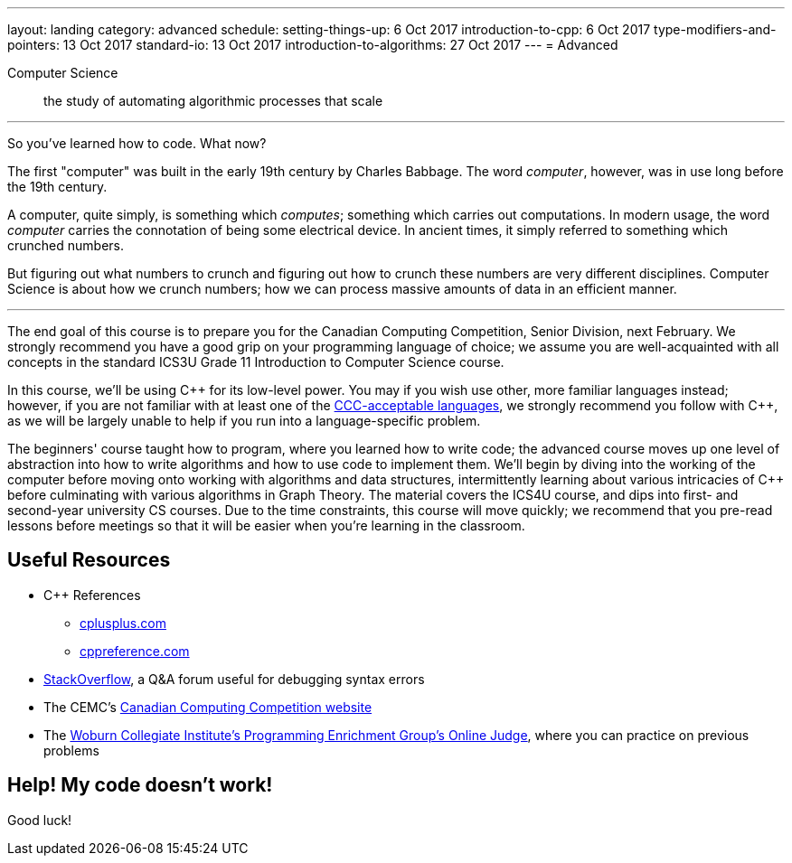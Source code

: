 ---
layout: landing
category: advanced
schedule:
  setting-things-up: 6 Oct 2017
  introduction-to-cpp:  6 Oct 2017
  type-modifiers-and-pointers: 13 Oct 2017
  standard-io: 13 Oct 2017
  introduction-to-algorithms: 27 Oct 2017
---
= Advanced

Computer Science:: the study of automating algorithmic processes that scale

'''

So you've learned how to code. What now?

The first "computer" was built in the early 19th century by Charles Babbage. The word __computer__, however, was in use long before the 19th century.

A computer, quite simply, is something which __computes__; something which carries out computations. In modern usage, the word _computer_ carries the connotation of being some electrical device. In ancient times, it simply referred to something which crunched numbers.

But figuring out what numbers to crunch and figuring out how to crunch these numbers are very different disciplines. Computer Science is about how we crunch numbers; how we can process massive amounts of data in an efficient manner.

'''

The end goal of this course is to prepare you for the Canadian Computing Competition, Senior Division, next February. We strongly recommend you have a good grip on your programming language of choice; we assume you are well-acquainted with all concepts in the standard ICS3U Grade 11 Introduction to Computer Science course.

In this course, we'll be using {cpp} for its low-level power. You may if you wish use other, more familiar languages instead; however, if you are not familiar with at least one of the link:++http://www.cemc.uwaterloo.ca/contests/computing/details.html#languages++[CCC-acceptable languages], we strongly recommend you follow with {cpp}, as we will be largely unable to help if you run into a language-specific problem.

The beginners' course taught how to program, where you learned how to write code; the advanced course moves up one level of abstraction into how to write algorithms and how to use code to implement them. We'll begin by diving into the working of the computer before moving onto working with algorithms and data structures, intermittently learning about various intricacies of {cpp} before culminating with various algorithms in Graph Theory. The material covers the ICS4U course, and dips into first- and second-year university CS courses. Due to the time constraints, this course will move quickly; we recommend that you pre-read lessons before meetings so that it will be easier when you're learning in the classroom.

== Useful Resources

 * {cpp} References
 ** link:http://www.cplusplus.com/[cplusplus.com]
 ** link:en.cppreference.com/w/[cppreference.com]
 * link:https://stackoverflow.com/[StackOverflow], a Q&A forum useful for debugging syntax errors
 * The CEMC's link:http://cemc.uwaterloo.ca/contests/computing.html[Canadian Computing Competition website]
 * The link:wcipeg.com[Woburn Collegiate Institute's Programming Enrichment Group's Online Judge], where you can practice on previous problems

== Help! My code doesn't work!

Good luck!
